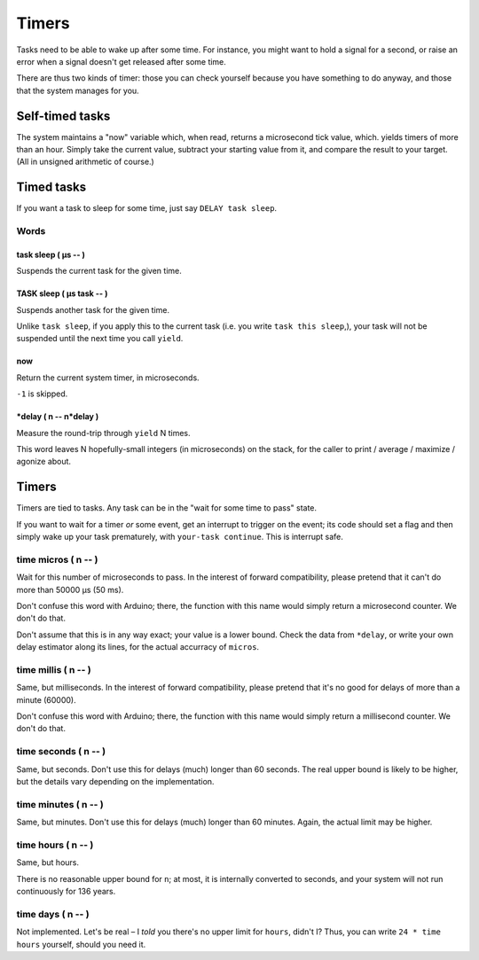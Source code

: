 ======
Timers
======

Tasks need to be able to wake up after some time. For instance, you might
want to hold a signal for a second, or raise an error when a signal doesn't
get released after some time.

There are thus two kinds of timer: those you can check yourself because you
have something to do anyway, and those that the system manages for you.

++++++++++++++++
Self-timed tasks
++++++++++++++++

The system maintains a "now" variable which, when read, returns a
microsecond tick value, which. yields timers of more than an hour. Simply
take the current value, subtract your starting value from it, and compare
the result to your target. (All in unsigned arithmetic of course.)

+++++++++++
Timed tasks
+++++++++++

If you want a task to sleep for some time, just say ``DELAY task sleep``.

Words
=====

task sleep ( µs -- )
---------------------

Suspends the current task for the given time.

TASK sleep ( µs task -- )
-------------------------

Suspends another task for the given time.

Unlike ``task sleep``, if you apply this to the current task (i.e. you
write ``task this sleep``,), your task will not be suspended until the next
time you call ``yield``.

now
---

Return the current system timer, in microseconds.

``-1`` is skipped.

\*delay ( n -- n*delay )
------------------------

Measure the round-trip through ``yield`` N times.

This word leaves N hopefully-small integers (in microseconds) on the stack,
for the caller to print / average / maximize / agonize about.

++++++
Timers
++++++

Timers are tied to tasks. Any task can be in the "wait for some time to
pass" state.

If you want to wait for a timer *or* some event, get an interrupt to
trigger on the event; its code should set a flag and then simply wake up
your task prematurely, with ``your-task continue``. This is interrupt safe.

time micros ( n -- )
====================

Wait for this number of microseconds to pass. In the interest of forward
compatibility, please pretend that it can't do more than 50000 µs (50 ms).

Don't confuse this word with Arduino; there, the function with this name
would simply return a microsecond counter. We don't do that.

Don't assume that this is in any way exact; your value is a lower bound.
Check the data from ``*delay``, or write your own delay estimator along
its lines, for the actual accurracy of ``micros``.

time millis ( n -- )
====================

Same, but milliseconds. In the interest of forward compatibility, please
pretend that it's no good for delays of more than a minute (60000).

Don't confuse this word with Arduino; there, the function with this name
would simply return a millisecond counter. We don't do that.

time seconds ( n -- )
=====================

Same, but seconds. Don't use this for delays (much) longer than 60 seconds.
The real upper bound is likely to be higher, but the details vary depending
on the implementation.

time minutes ( n -- )
=====================

Same, but minutes. Don't use this for delays (much) longer than 60 minutes.
Again, the actual limit may be higher.

time hours ( n -- )
===================

Same, but hours.

There is no reasonable upper bound for ``n``; at most, it is internally
converted to seconds, and your system will not run continuously for 136
years.

time days ( n -- )
==================

Not implemented. Let's be real – I *told* you there's no upper limit for
``hours``, didn't I? Thus, you can write ``24 * time hours`` yourself,
should you need it.
